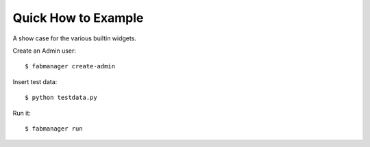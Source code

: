 Quick How to Example
--------------------

A show case for the various builtin widgets.

Create an Admin user::

    $ fabmanager create-admin

Insert test data::

    $ python testdata.py

Run it::

    $ fabmanager run


